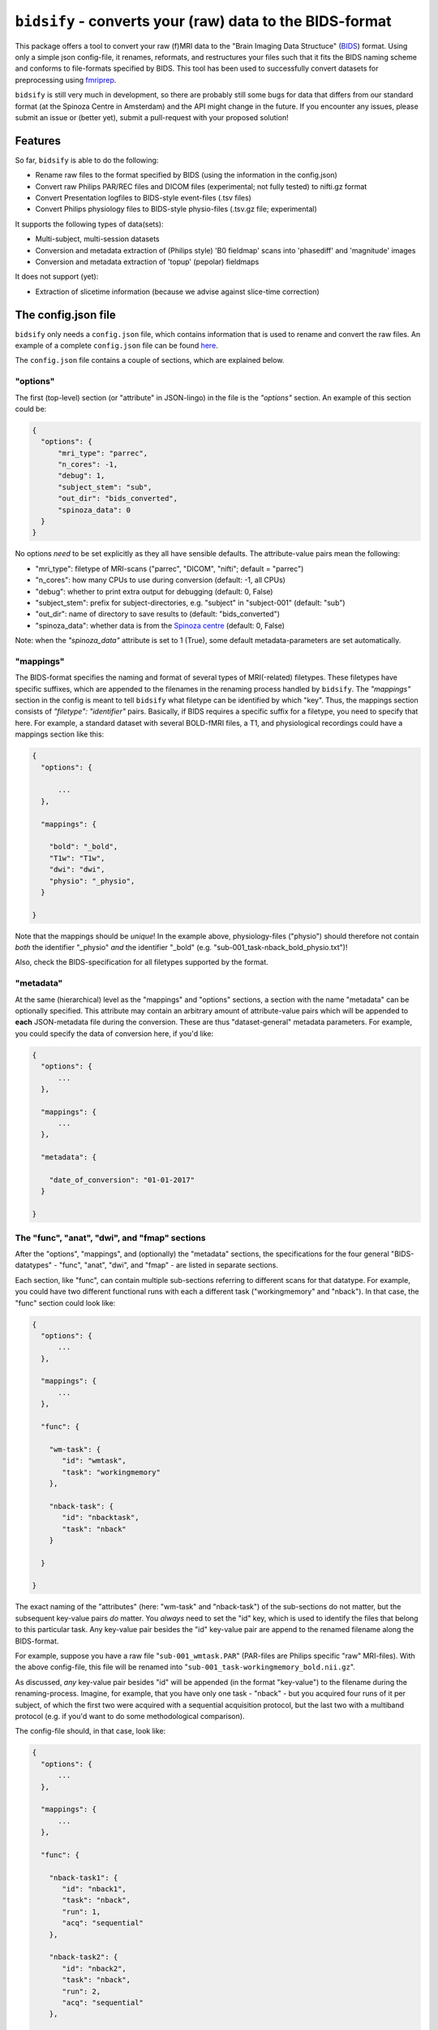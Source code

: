 ``bidsify`` - converts your (raw) data to the BIDS-format
=============================================================

.. _BIDS: http://bids.neuroimaging.io/
.. _here: http://www.jsoneditoronline.org/?id=f175c0dc8f147229da869000d52af71c

.. image:: https://travis-ci.org/spinoza-rec/bidsify.svg?branch=master
    :target: https://travis-ci.org/spinoza-rec/bidsify

.. image:: https://ci.appveyor.com/api/projects/status/d9a7bjjqg204kofm?svg=true
    :target: https://ci.appveyor.com/project/lukassnoek/bidsify

.. image:: https://coveralls.io/repos/github/spinoza-rec/bidsify/badge.svg?branch=master
    :target: https://coveralls.io/github/spinoza-rec/bidsify?branch=master

.. image:: https://img.shields.io/badge/python-3.6-blue.svg
    :target: https://www.python.org/downloads/release/python-360

This package offers a tool to convert your raw (f)MRI data to the
"Brain Imaging Data Structuce" (BIDS_) format. Using only a
simple json config-file, it renames, reformats, and restructures
your files such that it fits the BIDS naming scheme and conforms
to file-formats specified by BIDS. This tool has been used to
successfully convert datasets for preprocessing using `fmriprep <http://fmriprep.readthedocs.io/en/latest/>`_.

``bidsify`` is still very much in development, so there are probably still some bugs for data
that differs from our standard format (at the Spinoza Centre in Amsterdam) and the API might change
in the future. If you encounter any issues, please submit an issue or (better yet), submit a pull-request
with your proposed solution!

Features
--------
So far, ``bidsify`` is able to do the following:

- Rename raw files to the format specified by BIDS (using the information in the config.json)
- Convert raw Philips PAR/REC files and DICOM files (experimental; not fully tested) to nifti.gz format
- Convert Presentation logfiles to BIDS-style event-files (.tsv files)
- Convert Philips physiology files to BIDS-style physio-files (.tsv.gz file; experimental)

It supports the following types of data(sets):

- Multi-subject, multi-session datasets
- Conversion and metadata extraction of (Philips style) 'B0 fieldmap' scans into 'phasediff' and 'magnitude' images
- Conversion and metadata extraction of 'topup' (pepolar) fieldmaps

It does not support (yet):

- Extraction of slicetime information (because we advise against slice-time correction)

The config.json file
--------------------
``bidsify`` only needs a ``config.json`` file, which contains
information that is used to rename and convert the raw files. An
example of a complete ``config.json`` file can be found here_.

The ``config.json`` file contains a couple of sections, which
are explained below.

"options"
~~~~~~~~~
The first (top-level) section (or "attribute" in JSON-lingo) in the file
is the `"options"` section. An example of this section could be:

.. code-block:: json

  {
    "options": {
        "mri_type": "parrec",
        "n_cores": -1,
        "debug": 1,
        "subject_stem": "sub",
        "out_dir": "bids_converted",
        "spinoza_data": 0
    }
  }

No options *need* to be set explicitly as they all have sensible defaults.
The attribute-value pairs mean the following:

- "mri_type": filetype of MRI-scans ("parrec", "DICOM", "nifti"; default = "parrec")
- "n_cores": how many CPUs to use during conversion (default: -1, all CPUs)
- "debug": whether to print extra output for debugging (default: 0, False)
- "subject_stem": prefix for subject-directories, e.g. "subject" in "subject-001" (default: "sub")
- "out_dir": name of directory to save results to (default: "bids_converted")
- "spinoza_data": whether data is from the `Spinoza centre <https://www.spinozacentre.nl>`_ (default: 0, False)

Note: when the `"spinoza_data"` attribute is set to 1 (True), some default metadata-parameters are set automatically.

"mappings"
~~~~~~~~~~
The BIDS-format specifies the naming and format of several types of MRI(-related) filetypes.
These filetypes have specific suffixes, which are appended to the filenames in the renaming
process handled by ``bidsify``. The `"mappings"` section in the config is meant to
tell ``bidsify`` what filetype can be identified by which "key". Thus, the mappings
section consists of `"filetype": "identifier"` pairs. Basically, if BIDS requires a
specific suffix for a filetype, you need to specify that here. For example, a standard
dataset with several BOLD-fMRI files, a T1, and physiological recordings could have
a mappings section like this:

.. code-block:: json

  {
    "options": {

        ...
    },

    "mappings": {

      "bold": "_bold",
      "T1w": "T1w",
      "dwi": "dwi",
      "physio": "_physio",
    }

  }

Note that the mappings should be *unique*! In the example above, physiology-files ("physio") should
therefore not contain *both* the identifier "_physio" *and* the identifier "_bold" (e.g.
"sub-001_task-nback_bold_physio.txt")!

Also, check the BIDS-specification for all filetypes supported by the format.

"metadata"
~~~~~~~~~~
At the same (hierarchical) level as the "mappings" and "options" sections, a section
with the name "metadata" can be optionally specified. This attribute may contain an
arbitrary amount of attribute-value pairs which will be appended to **each**
JSON-metadata file during the conversion. These are thus "dataset-general" metadata
parameters. For example, you could specify the data of conversion here, if you'd like:

.. code-block:: json

  {
    "options": {
        ...
    },

    "mappings": {
        ...
    },

    "metadata": {

      "date_of_conversion": "01-01-2017"
    }

  }

The "func", "anat", "dwi", and "fmap" sections
~~~~~~~~~~~~~~~~~~~~~~~~~~~~~~~~~~~~~~~~~~~~~~
After the "options", "mappings", and (optionally) the "metadata" sections,
the specifications for the four general "BIDS-datatypes" - "func", "anat", "dwi", and "fmap" -
are listed in separate sections.

Each section, like "func", can contain multiple sub-sections referring to different scans
for that datatype. For example, you could have two different functional runs
with each a different task ("workingmemory" and "nback"). In that case, the "func"
section could look like:

.. code-block:: json

  {
    "options": {
        ...
    },

    "mappings": {
        ...
    },

    "func": {

      "wm-task": {
         "id": "wmtask",
         "task": "workingmemory"
      },

      "nback-task": {
         "id": "nbacktask",
         "task": "nback"
      }

    }

  }

The exact naming of the "attributes" (here: "wm-task" and "nback-task") of the sub-sections
do not matter, but the subsequent key-value pairs *do* matter. You *always* need to set the "id"
key, which is used to identify the files that belong to this particular task. Any key-value pair
besides the "id" key-value pair are append to the renamed filename along the BIDS-format.

For example, suppose you have a raw file "``sub-001_wmtask.PAR``" (PAR-files are Philips specific "raw" MRI-files).
With the above config-file, this file will be renamed into "``sub-001_task-workingmemory_bold.nii.gz``".

As discussed, *any* key-value pair besides "id" will be appended (in the format "key-value") to the
filename during the renaming-process. Imagine, for example, that you have only one task - "nback" - but
you acquired four runs of it per subject, of which the first two were acquired with a sequential acquisition protocol,
but the last two with a multiband protocol (e.g. if you'd want to do some methodological comparison).

The config-file should, in that case, look like:

.. code-block:: json

  {
    "options": {
        ...
    },

    "mappings": {
        ...
    },

    "func": {

      "nback-task1": {
         "id": "nback1",
         "task": "nback",
         "run": 1,
         "acq": "sequential"
      },

      "nback-task2": {
         "id": "nback2",
         "task": "nback",
         "run": 2,
         "acq": "sequential"
      },

      "nback-task3": {
         "id": "nback3",
         "task": "nback",
         "run": 3,
         "acq": "multiband"
      },

      "nback-task4": {
         "id": "nback4",
         "task": "nback",
         "run": 4,
         "acq": "multiband"
      }

    }

  }

``bidsify`` will then create four files (assuming that they can be "found" using their corresponding "ids"):

- ``sub-001_task-nback_run-1_acq-sequential_bold.nii.gz``
- ``sub-001_task-nback_run-2_acq-sequential_bold.nii.gz``
- ``sub-001_task-nback_run-3_acq-multiband_bold.nii.gz``
- ``sub-001_task-nback_run-4_acq-multiband_bold.nii.gz``

The same logic can be applied to the "dwi", "anat", and "fmap" sections. For example, if you would have
two T1-weighted structural scans, the "anat" section could look like:

.. code-block:: json

  {
    "anat": {

      "firstT1": {
         "id": "3DT1_1",
         "run": 1
      },

      "secondT1": {
         "id": "3DT1_2",
         "run": 2
      }

    }

  }

Importantly, any UNIX-style wildcard (e.g. \*, ?, and [a,A,1-9]) can be used in the
"id" values in these sections!

Lastly, apart from the different elements (such as ``nback-task1`` in the previous example),
each datatype-section (``func``, ``anat``, ``fmap``, and ``dwi``) also may include a
``metadata`` section, similar to the "toplevel" ``metadata`` section. This field may
include key-value pairs that will be appended to *each* JSON-file within that
datatype. This is especially nice if you'd want to add metadata that is needed for
specific preprocessing/analysis pipelines that are based on the BIDS-format.
For example, the `fmriprep <fmriprep.readthedocs.io>`_ package provides
preprocessing pipelines for BIDS-datasets, but sometimes need specific metadata.
For example, for each BOLD-fMRI file, it needs a field ``EffectiveEchoSpacing`` in the
corresponding JSON-file, and for B0-files (one phasediff, one magnitude image) it needs
the fields ``EchoTime1`` and ``EchoTime2``. To include those metadata fields in the
corresponding JSON-files, just include a ``metadata`` field under the appropriate
datatype section. For example, to do so for the previous examples:

.. code-block:: json

  {
    "func": {

      "metadata": {

         "EffectiveEchoSpacing": 0.00365,
         "PhaseEncodingDirection": "j"

      },

      "nback": {

         "id": "nback",
         "task": "nback"

      }

    },

    "fmap": {

      "metadata": {

         "EchoTime1": 0.003,
         "EchoTime2": 0.008

      },

      "B0": {

         "id": "B0"

      }

    }

  }


Usage of ``bidsify``
----------------------
After installing ``bidsify`` (see next section), the command ``bidsify``
should be available in your terminal. It takes two (named) arguments:

- -d ("directory"): path to the directory with the raw data that you want to convert
- -c ("config"): path to the config-file that will be used during conversion

If no arguments are given, the "directory" is assumed to be the current working directory
and the config-file is assumed to be named "config.json" and to be located in the current
working directory.

Importantly, ``bidsify`` assumes that the directory with raw data is organized as follows
(for the simple case of one BOLD run and one T1):

- sub-01

  - ses-01

    - boldrun1.PAR
    - boldrun1.REC
    - T1.PAR
    - T1.REC

  - ses-02

    - boldrun1.PAR
    - boldrun1.REC
    - T1.PAR
    - T1.REC

- sub-02

  - ses-01

    - boldrun1.PAR
    - boldrun1.REC
    - T1.PAR
    - T1.REC

  - ses-02

    - boldrun1.PAR
    - boldrun1.REC
    - T1.PAR
    - T1.REC

So all raw files should be in a single directory, which can be the subject-directory or, optionally,
a session-directory. **Note**: the session directory **must** be named "ses-<something>".
Also, instead of separate \*.PAR and \*.REC files, you can also have a single or multiple DICOM
files instead. (DICOM conversion has, however, not been thoroughly tested ...)

Installing ``bidsify`` & dependencies
---------------------------------------
For now, it can only be installed from Github (no PyPI package yet), either by cloning
this repository directory (and then ``python setup.py install``) or installing it using ``pip``::

    $ pip install git+https://github.com/spinoza-rec/bidsify.git@master

In terms of dependencies: ``bidsify`` currently only works with the
`dcm2niix <https://github.com/rordenlab/dcm2niix>`_ conversion-software, which
can be installed on Linux-systems using neurodebian::

    $ sudo apt install dcm2niix

For other platforms (Mac, Windows), check out the dcm2niix `Github page <https://github.com/rordenlab/dcm2niix/releases>`_.

Apart from dcm2niix, ``bidsify`` depends on the following Python packages:

- nibabel
- scipy
- numpy
- joblib (for parallelization)
- pandas
